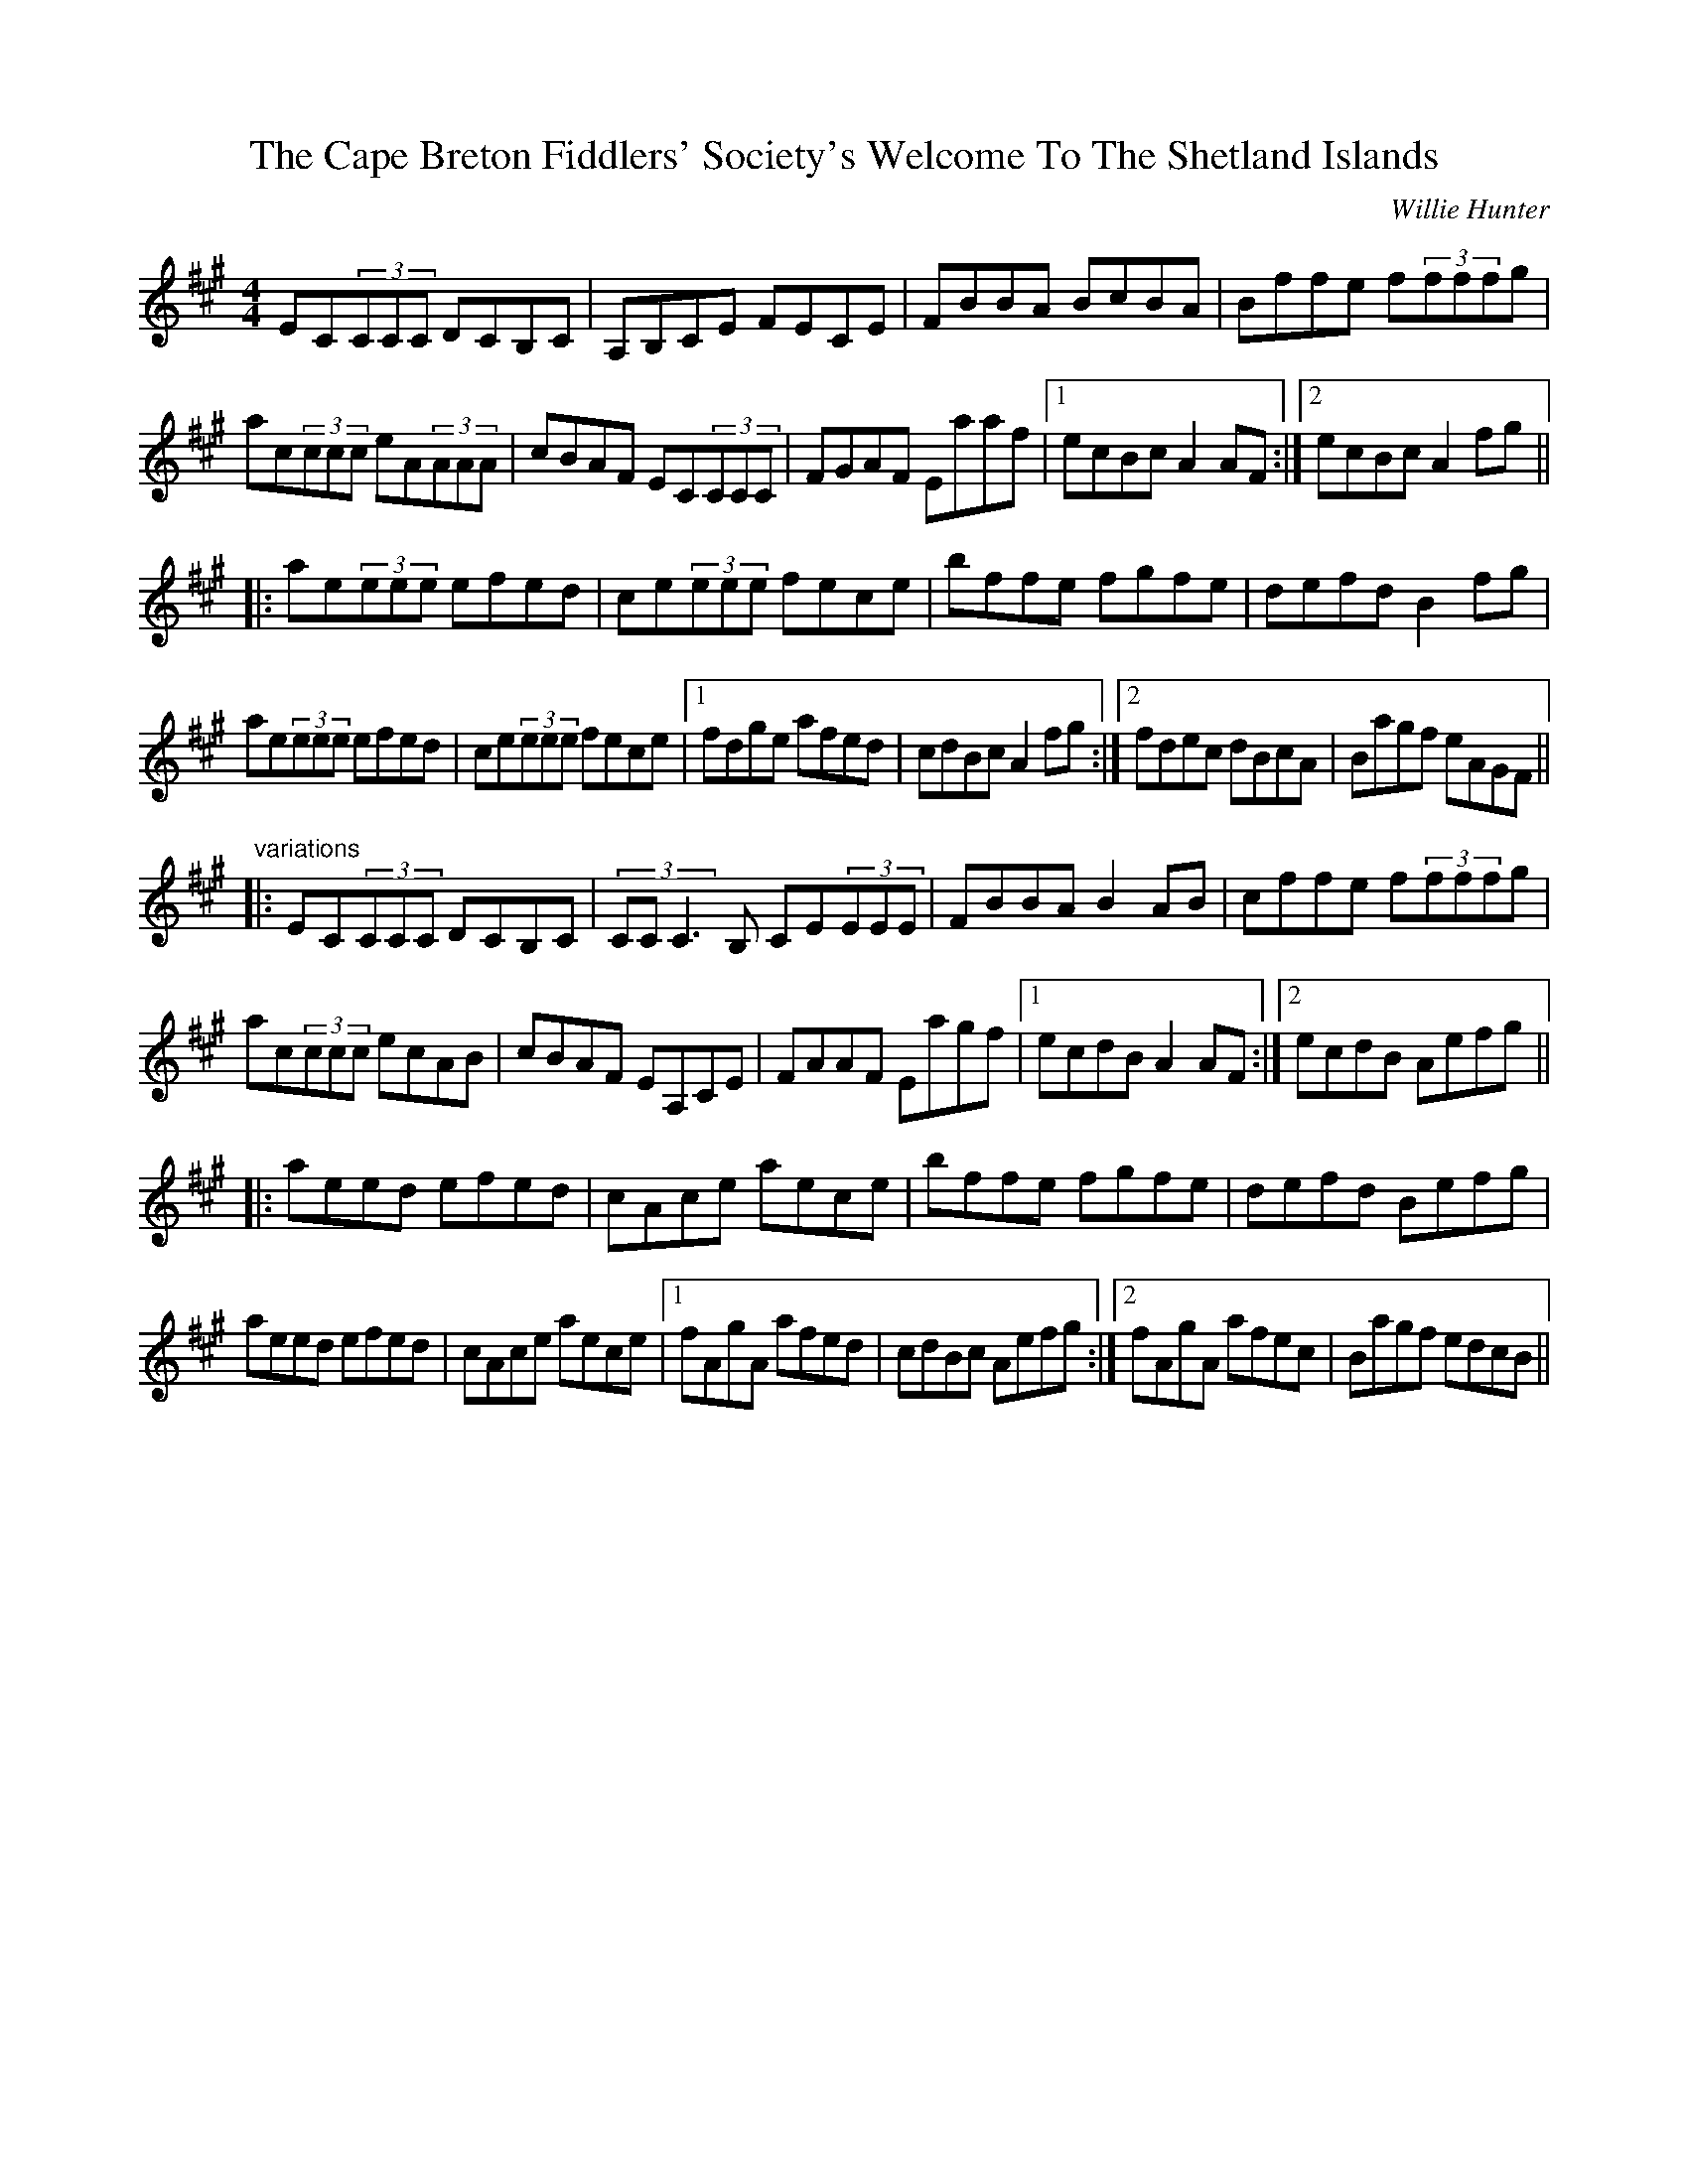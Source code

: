 X: 1
T: Cape Breton Fiddlers' Society's Welcome To The Shetland Islands, The
C: Willie Hunter
Z: SPeak
S: https://thesession.org/tunes/1048#setting1048
R: reel
M: 4/4
L: 1/8
K: Amaj
EC(3CCC DCB,C|A,B,CE FECE|FBBA BcBA|Bffe f(3fffg|
ac(3ccc eA(3AAA|cBAF EC(3CCC|FGAF Eaaf|1 ecBc A2AF:|2 ecBc A2fg||
|:ae(3eee efed|ce(3eee fece|bffe fgfe|defd B2fg|
ae(3eee efed|ce(3eee fece|1 fdge afed|cdBc A2fg:|2 fdec dBcA|Bagf eAGF||
"variations"
|:EC(3CCC DCB,C|(3CCC3B, CE(3EEE|FBBA B2AB|cffe f(3fffg|
ac(3ccc ecAB|cBAF EA,CE|FAAF Eagf|1 ecdB A2AF:|2 ecdB Aefg||
|:aeed efed|cAce aece|bffe fgfe|defd Befg|
aeed efed|cAce aece|1 fAgA afed|cdBc Aefg:|2 fAgA afec|Bagf edcB||

